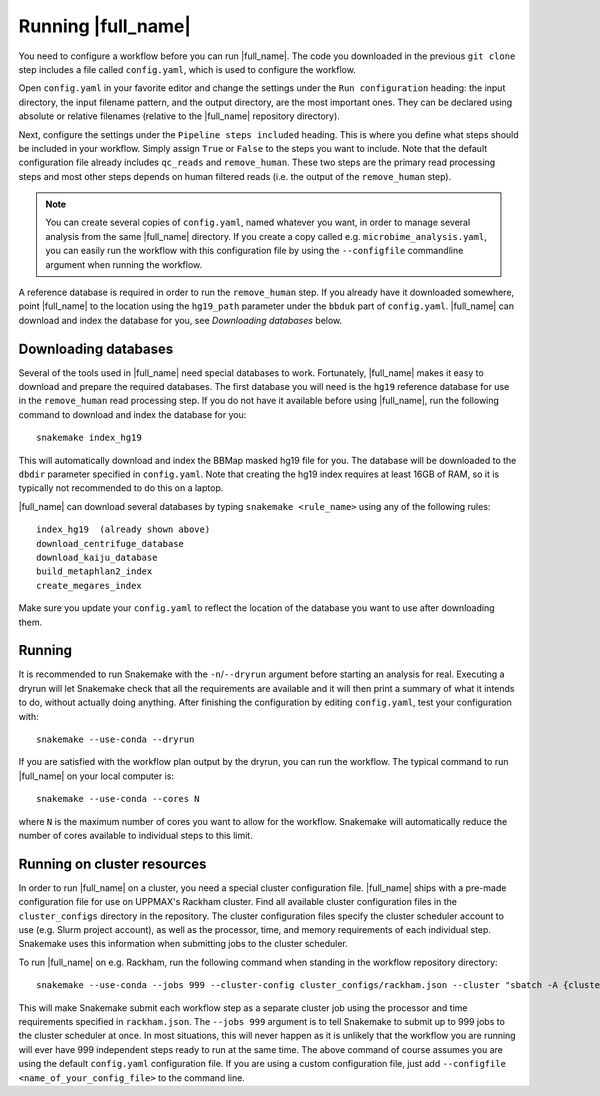Running |full_name|
===================
You need to configure a workflow before you can run |full_name|. The code 
you downloaded in the previous ``git clone`` step includes a file called 
``config.yaml``, which is used to configure the workflow. 

Open ``config.yaml`` in your favorite editor and change the settings under the
``Run configuration`` heading: the input directory, the input filename pattern,
and the output directory, are the most important ones. They can be declared
using absolute or relative filenames (relative to the |full_name| repository
directory).

Next, configure the settings under the ``Pipeline steps included`` heading.
This is where you define what steps should be included in your workflow. Simply
assign ``True`` or ``False`` to the steps you want to include. Note that the
default configuration file already includes ``qc_reads`` and ``remove_human``.
These two steps are the primary read processing steps and most other steps
depends on human filtered reads (i.e. the output of the ``remove_human`` step).

.. note:: 

    You can create several copies of ``config.yaml``, named whatever you want,
    in order to manage several analysis from the same |full_name| directory.
    If you create a copy called e.g. ``microbime_analysis.yaml``, you can easily
    run the workflow with this configuration file by using the ``--configfile``
    commandline argument when running the workflow.

A reference database is required in order to run the ``remove_human`` step. If
you already have it downloaded somewhere, point |full_name| to the location
using the ``hg19_path`` parameter under the ``bbduk`` part of ``config.yaml``.
|full_name| can download and index the database for you, see `Downloading
databases` below. 


Downloading databases
*********************
Several of the tools used in |full_name| need special databases to work. Fortunately,
|full_name| makes it easy to download and prepare the required databases. The first
database you will need is the ``hg19`` reference database for use in the ``remove_human``
read processing step. If you do not have it available before using |full_name|, run
the following command to download and index the database for you::

    snakemake index_hg19

This will automatically download and index the BBMap masked hg19 file for you. The
database will be downloaded to the ``dbdir`` parameter specified in ``config.yaml``.
Note that creating the hg19 index requires at least 16GB of RAM, so it is typically
not recommended to do this on a laptop.

|full_name| can download several databases by typing ``snakemake <rule_name>``
using any of the following rules::

    index_hg19  (already shown above) 
    download_centrifuge_database
    download_kaiju_database
    build_metaphlan2_index
    create_megares_index

Make sure you update your ``config.yaml`` to reflect the location of the database
you want to use after downloading them.


Running
*******
It is recommended to run Snakemake with the ``-n``/``--dryrun`` argument before
starting an analysis for real. Executing a dryrun will let Snakemake check that
all the requirements are available and it will then print a summary of what it
intends to do, without actually doing anything. After finishing the
configuration by editing ``config.yaml``, test your configuration with::

    snakemake --use-conda --dryrun

If you are satisfied with the workflow plan output by the dryrun, you can run
the workflow. The typical command to run |full_name| on your local computer
is::

    snakemake --use-conda --cores N

where ``N`` is the maximum number of cores you want to allow for the workflow.
Snakemake will automatically reduce the number of cores available to individual
steps to this limit.


Running on cluster resources
****************************
In order to run |full_name| on a cluster, you need a special cluster
configuration file.  |full_name| ships with a pre-made configuration file for
use on UPPMAX's Rackham cluster.  Find all available cluster configuration
files in the ``cluster_configs`` directory in the repository. The cluster
configuration files specify the cluster scheduler account to use (e.g. Slurm
project account), as well as the processor, time, and memory requirements of
each individual step. Snakemake uses this information when submitting jobs to
the cluster scheduler.

To run |full_name| on e.g. Rackham, run the following command when standing in
the workflow repository directory::

    snakemake --use-conda --jobs 999 --cluster-config cluster_configs/rackham.json --cluster "sbatch -A {cluster.account} -p {cluster.partition} -n {cluster.n} -t {cluster.time}"

This will make Snakemake submit each workflow step as a separate cluster job
using the processor and time requirements specified in ``rackham.json``. The
``--jobs 999`` argument is to tell Snakemake to submit up to 999 jobs to the
cluster scheduler at once. In most situations, this will never happen as it is
unlikely that the workflow you are running will ever have 999 independent steps
ready to run at the same time. The above command of course assumes you are
using the default ``config.yaml`` configuration file. If you are using a custom
configuration file, just add ``--configfile <name_of_your_config_file>`` to
the command line.


